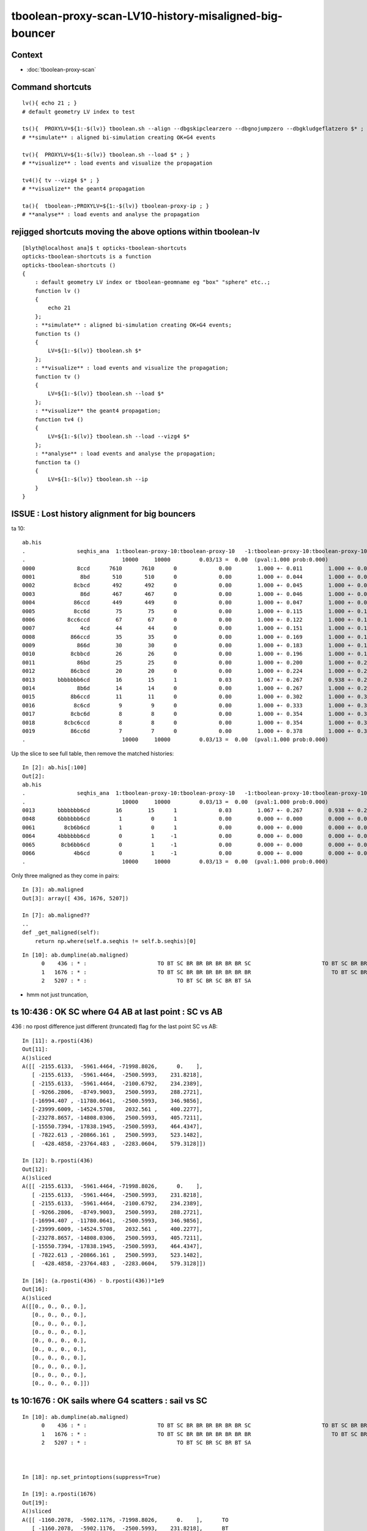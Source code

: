 tboolean-proxy-scan-LV10-history-misaligned-big-bouncer
==========================================================


Context
----------

* :doc:`tboolean-proxy-scan`


Command shortcuts
---------------------

::

    lv(){ echo 21 ; }
    # default geometry LV index to test 

    ts(){  PROXYLV=${1:-$(lv)} tboolean.sh --align --dbgskipclearzero --dbgnojumpzero --dbgkludgeflatzero $* ; } 
    # **simulate** : aligned bi-simulation creating OK+G4 events 

    tv(){  PROXYLV=${1:-$(lv)} tboolean.sh --load $* ; } 
    # **visualize** : load events and visualize the propagation

    tv4(){ tv --vizg4 $* ; }
    # **visualize** the geant4 propagation 

    ta(){  tboolean-;PROXYLV=${1:-$(lv)} tboolean-proxy-ip ; } 
    # **analyse** : load events and analyse the propagation



rejigged shortcuts moving the above options within tboolean-lv
------------------------------------------------------------------

::

    [blyth@localhost ana]$ t opticks-tboolean-shortcuts
    opticks-tboolean-shortcuts is a function
    opticks-tboolean-shortcuts () 
    { 
        : default geometry LV index or tboolean-geomname eg "box" "sphere" etc..;
        function lv () 
        { 
            echo 21
        };
        : **simulate** : aligned bi-simulation creating OK+G4 events;
        function ts () 
        { 
            LV=${1:-$(lv)} tboolean.sh $*
        };
        : **visualize** : load events and visualize the propagation;
        function tv () 
        { 
            LV=${1:-$(lv)} tboolean.sh --load $*
        };
        : **visualize** the geant4 propagation;
        function tv4 () 
        { 
            LV=${1:-$(lv)} tboolean.sh --load --vizg4 $*
        };
        : **analyse** : load events and analyse the propagation;
        function ta () 
        { 
            LV=${1:-$(lv)} tboolean.sh --ip
        }
    }




ISSUE : Lost history alignment for big bouncers
-------------------------------------------------

ta 10::

    ab.his
    .                seqhis_ana  1:tboolean-proxy-10:tboolean-proxy-10   -1:tboolean-proxy-10:tboolean-proxy-10        c2        ab        ba 
    .                              10000     10000         0.03/13 =  0.00  (pval:1.000 prob:0.000)  
    0000             8ccd      7610      7610      0             0.00        1.000 +- 0.011        1.000 +- 0.011  [4 ] TO BT BT SA
    0001              8bd       510       510      0             0.00        1.000 +- 0.044        1.000 +- 0.044  [3 ] TO BR SA
    0002            8cbcd       492       492      0             0.00        1.000 +- 0.045        1.000 +- 0.045  [5 ] TO BT BR BT SA
    0003              86d       467       467      0             0.00        1.000 +- 0.046        1.000 +- 0.046  [3 ] TO SC SA
    0004            86ccd       449       449      0             0.00        1.000 +- 0.047        1.000 +- 0.047  [5 ] TO BT BT SC SA
    0005            8cc6d        75        75      0             0.00        1.000 +- 0.115        1.000 +- 0.115  [5 ] TO SC BT BT SA
    0006          8cc6ccd        67        67      0             0.00        1.000 +- 0.122        1.000 +- 0.122  [7 ] TO BT BT SC BT BT SA
    0007              4cd        44        44      0             0.00        1.000 +- 0.151        1.000 +- 0.151  [3 ] TO BT AB
    0008           866ccd        35        35      0             0.00        1.000 +- 0.169        1.000 +- 0.169  [6 ] TO BT BT SC SC SA
    0009             866d        30        30      0             0.00        1.000 +- 0.183        1.000 +- 0.183  [4 ] TO SC SC SA
    0010           8cbbcd        26        26      0             0.00        1.000 +- 0.196        1.000 +- 0.196  [6 ] TO BT BR BR BT SA
    0011             86bd        25        25      0             0.00        1.000 +- 0.200        1.000 +- 0.200  [4 ] TO BR SC SA
    0012           86cbcd        20        20      0             0.00        1.000 +- 0.224        1.000 +- 0.224  [6 ] TO BT BR BT SC SA
    0013       bbbbbbb6cd        16        15      1             0.03        1.067 +- 0.267        0.938 +- 0.242  [10] TO BT SC BR BR BR BR BR BR BR
    0014             8b6d        14        14      0             0.00        1.000 +- 0.267        1.000 +- 0.267  [4 ] TO SC BR SA
    0015           8b6ccd        11        11      0             0.00        1.000 +- 0.302        1.000 +- 0.302  [6 ] TO BT BT SC BR SA
    0016            8c6cd         9         9      0             0.00        1.000 +- 0.333        1.000 +- 0.333  [5 ] TO BT SC BT SA
    0017           8cbc6d         8         8      0             0.00        1.000 +- 0.354        1.000 +- 0.354  [6 ] TO SC BT BR BT SA
    0018         8cbc6ccd         8         8      0             0.00        1.000 +- 0.354        1.000 +- 0.354  [8 ] TO BT BT SC BT BR BT SA
    0019           86cc6d         7         7      0             0.00        1.000 +- 0.378        1.000 +- 0.378  [6 ] TO SC BT BT SC SA
    .                              10000     10000         0.03/13 =  0.00  (pval:1.000 prob:0.000)  



Up the slice to see full table, then remove the matched histories::

    In [2]: ab.his[:100]
    Out[2]: 
    ab.his
    .                seqhis_ana  1:tboolean-proxy-10:tboolean-proxy-10   -1:tboolean-proxy-10:tboolean-proxy-10        c2        ab        ba 
    .                              10000     10000         0.03/13 =  0.00  (pval:1.000 prob:0.000)  
    0013       bbbbbbb6cd        16        15      1             0.03        1.067 +- 0.267        0.938 +- 0.242  [10] TO BT SC BR BR BR BR BR BR BR
    0048       6bbbbbb6cd         1         0      1             0.00        0.000 +- 0.000        0.000 +- 0.000  [10] TO BT SC BR BR BR BR BR BR SC
    0061         8cb6b6cd         1         0      1             0.00        0.000 +- 0.000        0.000 +- 0.000  [8 ] TO BT SC BR SC BR BT SA
    0064       4bbbbbb6cd         0         1     -1             0.00        0.000 +- 0.000        0.000 +- 0.000  [10] TO BT SC BR BR BR BR BR BR AB
    0065        8cb6bb6cd         0         1     -1             0.00        0.000 +- 0.000        0.000 +- 0.000  [9 ] TO BT SC BR BR SC BR BT SA
    0066            4b6cd         0         1     -1             0.00        0.000 +- 0.000        0.000 +- 0.000  [5 ] TO BT SC BR AB
    .                              10000     10000         0.03/13 =  0.00  (pval:1.000 prob:0.000)  



Only three maligned as they come in pairs::

    In [3]: ab.maligned
    Out[3]: array([ 436, 1676, 5207])

    In [7]: ab.maligned??
    ..
    def _get_maligned(self):
        return np.where(self.a.seqhis != self.b.seqhis)[0]


::

    In [10]: ab.dumpline(ab.maligned)
          0    436 : * :                      TO BT SC BR BR BR BR BR BR SC                      TO BT SC BR BR BR BR BR BR AB 
          1   1676 : * :                      TO BT SC BR BR BR BR BR BR BR                         TO BT SC BR BR SC BR BT SA 
          2   5207 : * :                            TO BT SC BR SC BR BT SA                                     TO BT SC BR AB 





* hmm not just truncation, 



ts 10:436 : OK SC where G4 AB at last point : SC vs AB
----------------------------------------------------

436 : no rpost difference just different (truncated) flag for the last point SC vs AB::

    In [11]: a.rposti(436)
    Out[11]: 
    A()sliced
    A([[ -2155.6133,  -5961.4464, -71998.8026,      0.    ],
       [ -2155.6133,  -5961.4464,  -2500.5993,    231.8218],
       [ -2155.6133,  -5961.4464,  -2100.6792,    234.2389],
       [ -9266.2806,  -8749.9003,   2500.5993,    288.2721],
       [-16994.407 , -11780.0641,  -2500.5993,    346.9856],
       [-23999.6009, -14524.5708,   2032.561 ,    400.2277],
       [-23278.8657, -14808.0306,   2500.5993,    405.7211],
       [-15550.7394, -17838.1945,  -2500.5993,    464.4347],
       [ -7822.613 , -20866.161 ,   2500.5993,    523.1482],
       [  -428.4858, -23764.483 ,  -2283.0604,    579.3128]])

    In [12]: b.rposti(436)
    Out[12]: 
    A()sliced
    A([[ -2155.6133,  -5961.4464, -71998.8026,      0.    ],
       [ -2155.6133,  -5961.4464,  -2500.5993,    231.8218],
       [ -2155.6133,  -5961.4464,  -2100.6792,    234.2389],
       [ -9266.2806,  -8749.9003,   2500.5993,    288.2721],
       [-16994.407 , -11780.0641,  -2500.5993,    346.9856],
       [-23999.6009, -14524.5708,   2032.561 ,    400.2277],
       [-23278.8657, -14808.0306,   2500.5993,    405.7211],
       [-15550.7394, -17838.1945,  -2500.5993,    464.4347],
       [ -7822.613 , -20866.161 ,   2500.5993,    523.1482],
       [  -428.4858, -23764.483 ,  -2283.0604,    579.3128]])

    In [16]: (a.rposti(436) - b.rposti(436))*1e9
    Out[16]: 
    A()sliced
    A([[0., 0., 0., 0.],
       [0., 0., 0., 0.],
       [0., 0., 0., 0.],
       [0., 0., 0., 0.],
       [0., 0., 0., 0.],
       [0., 0., 0., 0.],
       [0., 0., 0., 0.],
       [0., 0., 0., 0.],
       [0., 0., 0., 0.],
       [0., 0., 0., 0.]])





ts 10:1676 : OK sails where G4 scatters : sail vs SC
--------------------------------------------------------

::

    In [10]: ab.dumpline(ab.maligned)
          0    436 : * :                      TO BT SC BR BR BR BR BR BR SC                      TO BT SC BR BR BR BR BR BR AB 
          1   1676 : * :                      TO BT SC BR BR BR BR BR BR BR                         TO BT SC BR BR SC BR BT SA 
          2   5207 : * :                            TO BT SC BR SC BR BT SA                                     TO BT SC BR AB 



    In [18]: np.set_printoptions(suppress=True)

    In [19]: a.rposti(1676)
    Out[19]: 
    A()sliced
    A([[ -1160.2078,  -5902.1176, -71998.8026,      0.    ],      TO
       [ -1160.2078,  -5902.1176,  -2500.5993,    231.8218],      BT
       [ -1160.2078,  -5902.1176,     70.3156,    247.4011],      SC 
       [   788.8534,  -5831.8019,   2500.5993,    266.2765],      BR 
       [  4803.436 ,  -5682.3812,  -2500.5993,    305.1478],      BR
       [  8815.8212,  -5532.9605,   2500.5993,   *343.9972*],     BR
       [ 12828.2064,  -5383.5398,  -2500.5993,    382.8686],      BR   
       [ 16842.7889,  -5234.1191,   2500.5993,    421.718 ],      BR
       [ 20855.1741,  -5084.6984,  -2500.5993,    460.5893],      BR
       [ 23999.6009,  -4968.2382,   1417.2993,    491.0448]])     BR

    In [20]: b.rposti(1676)
    Out[20]: 
    A()sliced
    A([[ -1160.2078,  -5902.1176, -71998.8026,      0.    ],      TO
       [ -1160.2078,  -5902.1176,  -2500.5993,    231.8218],      BT
       [ -1160.2078,  -5902.1176,     70.3156,    247.4011],      SC
       [   788.8534,  -5831.8019,   2500.5993,    266.2765],      BR   
       [  4803.436 ,  -5682.3812,  -2500.5993,    305.1478],      BR
       [  8534.5587,  -5543.9474,   2151.2186,   *341.2945*],     SC  <------   scatters 2.7ns before other history reflects again 
       [ 15647.4234,  -1852.3772,   2500.5993,    389.9001],      BR
       [ 23999.6009,   2485.2178,   2089.6924,    446.9876],      BT 
       [ 72001.    ,  59678.1872,  -3315.8211,    696.696 ]])     SA


    In [26]: a.rposti(1676)[:9] - b.rposti(1676)
    Out[26]: 
    A()sliced
    A([[     0.    ,      0.    ,      0.    ,      0.    ],
       [     0.    ,      0.    ,      0.    ,      0.    ],
       [     0.    ,      0.    ,      0.    ,      0.    ],
       [     0.    ,      0.    ,      0.    ,      0.    ],
       [     0.    ,      0.    ,      0.    ,      0.    ],
       [   281.2625,     10.9868,    349.3807,      2.7028],
       [ -2819.217 ,  -3531.1627,  -5001.1986,     -7.0316],
       [ -7156.8119,  -7719.3369,    410.9069,    -25.2697],
       [-51145.8259, -64762.8856,    815.2217,   -236.1067]])




ts 10:5207 : OK SC where G4 AB : SC vs AB
--------------------------------------------

Common points exactly match, but where G4 aborbs Opticks scatters::

    In [10]: ab.dumpline(ab.maligned)
          0    436 : * :                      TO BT SC BR BR BR BR BR BR SC                      TO BT SC BR BR BR BR BR BR AB 
          1   1676 : * :                      TO BT SC BR BR BR BR BR BR BR                         TO BT SC BR BR SC BR BT SA 
          2   5207 : * :                            TO BT SC BR SC BR BT SA                                     TO BT SC BR AB 


    In [27]: a.rposti(5207)
    Out[27]: 
    A()sliced
    A([[  5719.7364,  -3812.4252, -71998.8026,      0.    ],      TO
       [  5719.7364,  -3812.4252,  -2500.5993,    231.8218],      BT
       [  5719.7364,  -3812.4252,   1070.1159,    253.4658],      SC 
       [ -4111.2665,  -4667.1994,  -2500.5993,    317.0575],      BR
       [-15590.2919,  -5664.8023,   1667.7987,    391.3064],      SC   <--- Opticks scatters
       [-18840.1921,  -6376.748 ,   2500.5993,    412.0715],      BR
       [-23999.6009,  -7510.5874,   1177.7867,    445.0759],      BT 
       [-72001.    , -27056.1331, -21655.0143,    633.9832]])     SA


    In [28]: b.rposti(5207)
    Out[28]: 
    A()sliced
    A([[  5719.7364,  -3812.4252, -71998.8026,      0.    ],      TO
       [  5719.7364,  -3812.4252,  -2500.5993,    231.8218],      BT
       [  5719.7364,  -3812.4252,   1070.1159,    253.4658],      SC
       [ -4111.2665,  -4667.1994,  -2500.5993,    317.0575],      BR
       [-15590.2919,  -5664.8023,   1667.7987,    391.3064]])     AB   <--- G4 absorbs : at exact same point 

    In [30]: (a.rposti(5207)[:5] -  b.rposti(5207))*1e9
    Out[30]: 
    A()sliced
    A([[0., 0., 0., 0.],
       [0., 0., 0., 0.],
       [0., 0., 0., 0.],
       [0., 0., 0., 0.],
       [0., 0., 0., 0.]])



Need to dump the scatter/absorb decision and randoms.


::

    549         slot++ ;
    550 
    551         command = propagate_to_boundary( p, s, rng );
    552         if(command == BREAK)    break ;           // BULK_ABSORB
    553         if(command == CONTINUE) continue ;        // BULK_REEMIT/BULK_SCATTER
    554         // PASS : survivors will go on to pick up one of the below flags, 
    555 
    556


* :doc:`masked-running-revived`




